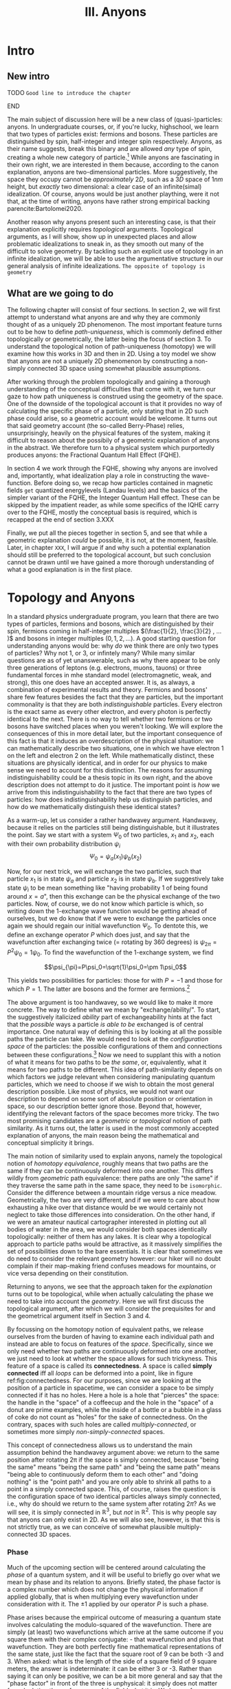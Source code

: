 :PROPERTIES:
:ID:       84c8fdf0-a17d-4610-b644-d298235f699e
:mtime:    20211213124823 20211017163517 20211017163516
:ctime:    20210528160149
:END:
#+title:III. Anyons
#+filetags: :chapter:anyons:


#+latex_class: memoir
#+latex_header: \usepackage[style=apa, backend=biber]{biblatex}
#+latex_header_extra: \addbibresource{../../bib/Library.bib}
#+latex_header_extra:  \DeclareUnicodeCharacter{2212}{-}


* Intro

** New intro

*************** TODO =Good line to introduce the chapter=
*************** END

The main subject of discussion here will be a new class of (quasi-)particles:
anyons. In undergraduate courses, or, if you're lucky, highschool, we learn that
two types of particles exist: fermions and bosons. These particles are
distinguished by spin, half-integer and integer spin respectively. Anyons, as
their name suggests, break this binary and are allowed /any/ type of spin,
creating a whole new category of particle.[fn:4] While anyons are fascinating in
their own right, we are interested in them because, according to the canon
explanation, anyons are two-dimensional particles. More suggestively, the space
they occupy cannot be /approximately/ $2D$, such as a $3D$ space of $1nm$ height,
but /exactly/ two dimensional: a clear case of an infinite(simal) idealization. Of
course, anyons would be just another plaything, were it not that, at the time of
writing, anyons have rather strong empirical backing parencite:Bartolomei2020.


Another reason why anyons present such an interesting case, is that their
explanation explicitly requires /topological/ arguments. Topological arguments, as
I will show, show up in unexpected places and allow problematic idealizations to
sneak in, as they smooth out many of the difficult to solve geometry. By
tackling such an explicit use of topology in an infinite idealization, we will
be able to use the argumentative structure in our general analysis of infinite
idealizations. =The opposite of topology is geometry=

** What are we going to do

The following chapter will consist of four sections. In section 2, we will first
attempt to understand what anyons are and why they are commonly thought of as a
uniquely 2D phenomenon. The most important feature turns out to be how to define
/path-uniqueness/, which is commonly defined either topologically or
geometrically, the latter being the focus of section 3. To understand the
topological notion of path-uniqueness (homotopy) we will examine how this works
in 3D and then in 2D. Using a toy model we show that anyons are not a uniquely
2D phenomenon by constructing a non-simply connected 3D space using somewhat
plausible assumptions.

After working through the problem topologically and gaining a thorough
understanding of the conceptual difficulties that come with it, we turn our gaze
to how path uniqueness is construed using the geometry of the space. One of the
downside of the topological account is that it provides no way of calculating
the specific phase of a particle, only stating that in 2D such phase could
arise, so a geometric account would be welcome. It turns out that said geometry
account (the so-called Berry-Phase) relies, unsurprisingly, heavily on the
physical features of the system, making it difficult to reason about the
possibily of a geometric explanation of anyons in the abstract. We therefore
turn to a physical system which purportedly produces anyons: the Fractional
Quantum Hall Effect (FQHE).

In section 4 we work through the FQHE, showing why anyons are involved and,
importantly, what idealization play a role in constructing the wave-function.
Before doing so, we recap how particles contained in magnetic fields =get=
quantized energylevels (Landau levels) and the basics of the simpler variant of
the FQHE, the Integer Quantum Hall effect. These can be skipped by the impatient
reader, as while some specifics of the IQHE carry over to the FQHE, mostly the
conceptual basis is required, which is recapped at the end of section 3.XXX

Finally, we put all the pieces together in section 5, and see that while a geometric explanation /could/ be possible, it is not, at the moment, feasible. Later, in chapter =XXX=, I will argue if and why such a potential explanation should still be preferred to the topological account, but such conclusion cannot be drawn until we have gained a more thorough understanding of what a good explanation is in the first place.


* Topology and Anyons

In a standard physics undergraduate program, you learn that there are two types
of particles, fermions and bosons, which are distinguished by their spin,
fermions coming in half-integer multiples $(\frac{1}{2}, \frac{3}{2} , ... )$
and bosons in integer multiples $(0, 1, 2, ...)$. A good starting question for
understanding anyons would be: why /do/ we think there are only two types of
particles? Why not $1$, or $3$, or infintely many? While many similar questions
are as of yet unanswerable, such as why there appear to be only three
generations of leptons (e.g. electrons, muons, tauons) or three fundamental
forces in mhe standard model (electromagnetic, weak, and strong), this one does
have an accepted answer. It is, as always, a combination of experimental results
and theory. Fermions and bosons' share few features besides the fact that they
are particles, but the important commonality is that they are both
/indistinguishable/ particles. Every electron is the exact same as every other
electron, and every photon is perfectly identical to the next. There is no way
to tell whether two fermions or two bosons have switched places when you weren't
looking. We will explore the consequences of this in more detail later, but the
important consequence of this fact is that it induces an overdescription of the
physical situation: we can mathematically describe two situations, one in which
we have electron $1$ on the left and electron $2$ on the left. While
mathematically distinct, these situations are physically identical, and in order
for our physics to make sense we need to account for this distinction. The
reasons for assuming indistinguishability could be a thesis topic in its own
right, and the above description does not attempt to do it justice. The
important point is /how/ we arrive from this indistinguishability to the fact that
there are two types of particles: how does indistinguishability help us
distinguish particles, and how do we mathematically distinguish these identical
states?



As a warm-up, let us consider a rather handwavey argument. Handwavey, because it
relies on the particles still being distinguishable, but it illustrates the
point. Say we start with a system $\Psi_0$ of two particles, $x_1$ and $x_2$, each
with their own probability distribution $\psi_i$
\[\Psi_0=\psi_a(x_1)\psi_b(x_2)\]

Now, for our next trick, we will exchange the two particles, such that particle
$x_1$ is in state $\psi_a$ and particle $x_2$ is in state $\psi_b$. If we suggestively
take state $\psi_i$ to be mean something like "having probability $1$ of being
found around $x=a$", then this exchange can be the physical exchange of the two
particles. Now, of course, we do not know which particle is which, so writing
down the 1-exchange wave function would be getting ahead of ourselves, but we do
know that if we were to exchange the particles once again we should regain our
initial wavefunction $\Psi_0$. To dentote this, we define an exchange operator $P$
which does just, and say that the wavefunction after exchanging twice (=
rotating by 360 degrees) is $\psi_{2\pi}=P^2\psi_0=1\psi_0$. To find the wavefunction of
the 1-exchange system, we find

\[\psi_{\pi}=P\psi_0=\sqrt{1}\psi_0=\pm 1\psi_0\]

This yields two possibilities for particles: those for with $P=-1$ and those for which $P=1$. The latter are bosons and the former are fermions.[fn:7]




The above argument is too handwavey, so we would like to make it more concrete.
The way to define what we mean by "exchange/ability/". To start, the
suggestively italicized /ability/ part of exchangeability hints at the fact that
the /possible/ ways a particle /is able to be/ exchanged is of central importance.
One natural way of defining this is by looking at all the possible paths the
particle can take. We would need to look at the /configuration space/ of the
particles: the possible configurations of them and connections between these
configurations.[fn:8] Now we need to supplant this with a notion of what it
means for two paths to be /the same/, or, equivalently, what it means for two
paths to be different. This idea of path-similarity depends on which factors we
judge relevant when considering manipulating quantum particles, which we need to
choose if we wish to obtain the most general description possible. Like most of
physics, we would not want our description to depend on some sort of absolute
position or orientation in space, so our description better ignore those. Beyond
that, however, identifying the relevant factors of the space becomes more
tricky. The two most promising candidates are a /geometric/ or /topological/ notion
of path similarity. As it turns out, the latter is used in the most commonly
accepted explanation of anyons, the main reason being the mathematical and
conceptual simplicity it brings.

The main notion of similarity used to explain anyons, namely the topological
notion of /homotopy equivalence/, roughly means that two paths are the same if
they can be continuously deformed into one another. This differs wildly from
/geometric/ path equivalence: there paths are only "the same" if they traverse the
same path in the same space, they need to be =isomorphic=. Consider the difference
between a mountain ridge versus a nice meadow. Geometrically, the two are very
different, and if we were to care about how exhausting a hike over that distance
would be we would certainly not neglect to take those differences into
consideration. On the other hand, if we were an amateur nautical cartographer
interested in plotting out all bodies of water in the area, we would consider
both spaces identically topologically: neither of them has any lakes. It is
clear why a topological approach to particle paths would be attractive, as it
massively simplifies the set of possibilities down to the bare essentials. It is
clear that sometimes we do need to consider the relevant geometry however: our
hiker will no doubt complain if their map-making friend confuses meadows for
mountains, or vice versa depending on their constitution.


Returning to anyons, we see that the approach taken for the /explanation/ turns
out to be topological, while when actually calculating the phase we need to take
into account the /geometry/. Here we will first discuss the topological argument,
after which we will consider the prequisites for and the geometrical argument
itself in Section 3 and 4.

By focussing on the homotopy notion of equivalent paths, we release ourselves
from the burden of having to examine each individual path and instead are able
to focus on features of the /space/. Specifically, since we only need whether two
paths are continuously deformed into one another, we just need to look at
whether the space allows for such trickyness. This feature of a space is called
its *connectedness*. A space is called *simply connected* iff all /loops/ can be
deformed into a point, like in figure ref:fig:connectedness. For our purposes,
since we are looking at the position of a particle in spacetime, we can consider
a space to be simply connected if it has no holes. Here a hole is a hole that
"pierces" the space: the handle in the "space" of a coffeecup and the hole in
the "space" of a donut are prime examples, while the inside of a bottle or a
bubble in a glass of coke do not count as "holes" for the sake of connectedness.
On the contrary, spaces with such holes are called /multiply-connected/, or
sometimes more simply /non-simply-connected/ spaces.

This concept of connectedness allows us to understand the main assumption behind
the handwavey argument above: we return to the same position after rotating 2\pi
if the space is simply connected, because "being the same" means "being the same
path" and "being the same path" means "being able to continuously deform them to
each other" and "doing nothing" is the "point path" and you are only able to
shrink all paths to a point in a simply connected space. This, of course, raises
the question: is the configuration space of two identical particles always
simply connected, i.e., why do should we return to the same system after
rotating $2\pi$? As we will see, it is simply connected in $\mathbb{R}^3$, but /not/ in
$\mathbb{R}^2$. This is why people say that anyons can only exist in 2D. As we will also
see, however, is that this is not strictly true, as we can conceive of somewhat
plausible multiply-connected 3D spaces.





*** Phase

Much of the upcoming section will be centered around calculating the /phase/ of a
quantum system, and it will be useful to briefly go over what we mean by phase
and its relation to anyons. Briefly stated, the phase factor is a complex number
which does not change the physical information if applied globally, that is when
multiplying every wavefunction under consideration with it. The $\pm1$ applied by
our operator $P$ is such a phase.

Phase arises because the empirical outcome of measuring a quantum state involves
calculating the modulo-squared of the wavefunction. There are simply (at least)
two wavefunctions which arrive at the same outcome if you square them with their
complex conjugate: - that wavefunction and plus that wavefunction. They are both
perfectly fine mathematical representations of the same state, just like the
fact that the square root of 9 can be both -3 and 3. When asked: what is the
length of the side of a square field of 9 square meters, the answer is
indeterminate: it can be either 3 or -3. Rather than saying it can only be
positive, we can be a bit more general and say that the "phase factor" in front
of the three is unphysical: it simply does not matter for calculating the
surface area of the field what it is. We have, of course, some empirical
preference for using positive lengths in stead of negative ones, but we do not
such physical intuitions for wave functions, as they live in Hilbert Space and
we unfortunately only have 4D spacetime to our disposal. Since wavefunctions
live in /complex/ Hilbert space, the most general factor that would get $||^2$
away is not $\pm 1$, but $e^{i\theta}$, as that simply /is/ the square root of $1$ in
$\mathbb{C}$. Thus any wavefunction will show empirical differences when
multiplied with $e^{i\theta}\quad\forall\theta\in \mathbb{R}$




It is of course not immediately clear what this has to do with paths in
configuration space or anyons for that fact. The answer is that, while systems
could theoretically obtain any phase, they do not in general do so. We know from
examining the time-dependent Schrodinger equation that it can be reduced to the
time-/independent/ schrodinger equation times a phase factor, which depends on
time and the energy of the system. However, while we said that phase does not
matter physically, this is only the case for the system as a whole: if two
systems have different phase they interfere. It's analogous measuring any other
kind of wave: you will have to pick a starting point in order to describe the
offset of a particular wave. These phases don't matter until you measure two
waves interfering, which leads to inteference. For particles this leads to
destructive interference for fermions: if the exact same wave would =xxxxxxxxxx=
then there is probability zero of it being there. This is the Pauli-exclusion
principle.

Thus while phases do not appear to matter /prima faciae/, they are the reason
matter is able to exist in the first place! Without the Pauli Exclusion
Principle it would not be possible for matter to clump together, as everything
would simply phase through each other (barring electromagnetic interactions).


# [[id:3cb8cc7b-70c4-4613-9f5e-3d73f9c6d476][The configuration space explanation chapter]]
#+transclude: [[id:3cb8cc7b-70c4-4613-9f5e-3d73f9c6d476][The configuration space explanation chapter]] :level 2




** The configuration space explanation for anyons

The topological explanation gestured at above consists of roughly the following
steps:
1. Construct the /configuration space/ of the system, that is, all possible
   positions our particle pair could be in.
2. Find all possible homotopy equivalent paths, and, by extension, the
   /fundamental group/ of the space.
3. Derive the 1D-representation of that group, that is, a scalar representing
   that group. This is the phase-factor.

We will go through these steps in detail for the case of anyons and other
particles. After showing that anyons appear to only be possible in 2D, we
construct a toy 3D-configuration space in which anyons are also possible.


*** The 3D case
**** Constructing the configuration space
 Our first task is to construct the configuration space for the exchange of $N$
 identical particles in $3D$, after which we will examine its topological
 properties. The most general configuration space we can construct is one for
 $N$ particles living in $d$ dimensions, which would be
 \begin{equation}
    \mathbb{R}^d_1 \times \mathbb{R}^d_2 ... \times \mathbb{R}^d_N
    \label{eq:Ndconfig}
\end{equation}
We shall for now focus on just two particles in $\mathbb{R}^3$, which would be the configuration space occupied by two $3$-dimensional vectors $(r_1, r_2)$ representing two particles
\[\mathbb{R}^3\times \mathbb{R}^3  \]
As we are dealing with identical particles, however, we need to add some extra structure, which results in our configuration space being much smaller than the above.

To simplify our notation and avoid having to conceptualize $9$-dimensional
space, we can define our configuration space in terms of the center of mass of
the particles $\mathbf{R}=\frac{(\mathbf{r_1+r_2})}{2}$ and their difference
vector $\mathbf{r}=\mathbf{r_1-r_2}$. Clearly the configuration space of
$(\mathbf{R}, \mathbf{r})$ is still $\mathbb{R}^3\times \mathbb{R}^3$. However, now we can pull a
trick. We only care about exchanging the particles, right? It seems reasonable,
therefore, that the position of the system as a whole does not play in a role in
determining all possible positions of the particle, e.g. it should not matter
(we assume, quite reasonably) whether we exchange two fermions in our lab on
Earth or on Venus. For our purposes, then, we can safely ignore one of the two
$\mathbb{R}^3$ s and simply focus on the relative distance and orientation of the two
particles with each other.[fn:9] This simplifies the problem of finding the
configuration space significantly.


Let us return to the constraints. The first constraint is the
indistinguishability of the particles. Since it is impossible to distinguish the
situation $(r_1,r_2)$ from $(r_2,r_1)$, we cannot take these two configurations
to be separate points in configuration space and must remove them. We can
represent this by "dividing out" the permutation group $S_2$ from our current
configuration space,[fn:10] yielding \[\frac{\mathbb{R}^3 }{S_2}\]


  # [[id:654e4bfd-594e-48f2-b6b1-7ad252e1c05c][If particles cannot be closer than the thickness of the strip, the ciguration space is approximately 2D]]
  #+transclude: [[id:654e4bfd-594e-48f2-b6b1-7ad252e1c05c][If particles cannot be closer than the thickness of the strip, the configuration space is approximately 2D]]
**** If we view the configuration space not as separate particles but two coordinates of some system, CM & Distance, than the configuration space is much easier to visualize


**** Missing points are hard to justify usually begs the queston (maybe make an argument out of this.)


The second and final constraint is accounting for particles not being able to
intersect with each other. The argument for /why/ we ought to, however, is rarely
made precise. The general tendency, as expressed by =SOURCES=, tends to justifying
the exclusion of these diagonal points by noting that this configuration space
needs to account for fermions, which are subject to the Pauli-exclusion
principle and thus cannot intersect. However, this argument presupposes the
Pauli-exclusion principle and fermions as a distinct category of particles,
which precisely follow from this very argument! The justification clearly begs
the question, but this does not appear to bother most. Some attempts have been
made to provide a better justification, for instance using the de Broglie-Bohm
pilot wave theory parencite:Brown1999, but such interpretations have not found
their way into the mainstream discussion on anyons. For now we shall follow the
herd and accept the excision of the diagonal points from the configuration
space, and shall return to such issues later.

Returning back to the configuration space, it appears we have no other choice
than to excise the points representing the particles occupying the same space
from our configuration space, denoted by $\Delta$. In the $(\mathbf{r_1, r_2})$
representation, $\Delta$ consists of the diagonal of points
$\mathbf{r_1}=\mathbf{r_2}$, such as $(\mathbf{0}, \mathbf{0})$, $(\mathbf{1},
\mathbf{1})$ etc. In our current CM/distance representation, in which we only
focus on the distance part $\frac{\mathbb{R}^3}{S_2}$, this amount to only excising
single point at the origin, so $\Delta=\{\mathbf{0}\}$. Now we are finally able to
write down the full configuration space $Q$
\begin{equation}
    Q=\mathbb{R}^d \times \frac{\mathbb{R}^d -\Delta}{S_2}
    \label{eq:confcm}
\end{equation}
of which we will only be studying the latter half $Q'$, e.g.
\begin{equation}
    Q'=\frac{\mathbb{R}^d - \{\mathbf{0}\}}{S_2}
    \label{eq:confdistance}
\end{equation}
     :PROPERTIES:
     :ID:       849c9efe-c2a0-4bdd-9dc6-890cdbf82285
     :END:

     Finally we are able to make some clever remarks about the structure of the
     configuration space, starting (and ultimately ending) with its
     /connectedness/. As mentioned previously, as space is called /simply connected/
     if, roughly, no holes pierce it. To placate the more mathematically
     oriented reader and be more precise, a space is called simply connected if
     it contains no non-trivial loops, meaning that all paths looping back
     around to itself (a loop) are /homotopy equivalent/ to a point, meaning that
     we are able to smoothly "close the loop" without it "snagging" behind a
     point somewhere. The "are able to" does a lot of work here: if there is
     even /a single/ way to contract the path to point we consider it possible to
     do so and therefore the /whole/ space simply-connected.
#+begin_example
As an example, say that after a long day of categorizing configuration spaces you want to kick back, relax, and reread your favorite book on knot-theory. Just when you want to take of your shoes and untie your shoelaces, your rival researcher sticks their finger through the loops of your laces, preventing you from untying them! Fortunately, unlike the configuration space of laces minus their finger, their strategy is full of holes, and you, just having learned about connectedness, simply slide your loops off their finger and then untie them, leaving your rival stunned. The next however, your rival has learned from their mistakes, and instead of their finger they insert an infinitely long cylinder through the loops of your laces, fully preventing you from escaping your foot-prison (barring you simply undoing your laces by pulling the loops instead of the ends, but both of you know you are too proud for that).
#+end_example
The difference of course, is that your rivals finger does not prevent /all/ paths to be contracted to a point, whereas the infinitely long cylinder does.

Returning back our example of two indistinguishable particles in three
dimensions, we can visualize $Q'$ more easily if we restrict the distance
between the particles by for instance setting
$\mathbf{r}=|\mathbf{r_1}-\mathbf{r_2}|=1$ . The resulting space can be
described in a number of different ways, and is called the /real projective plane/
$RP^2$. You can visualize it as:
1. A sphere of radius 1 with all of its antipodal (points which oppose one another, like the North and South pole) identified (being taken as the same point).
2. The space of all possible lines of length 1 through the origin.
3. A hemisphere which behaves strangely at the boundary
4. A mobius band which also has its "sides" glued together in the same way a regular mobius band is constructed, namely by twisting it once.
#+caption: rp2
#+attr_latex: scale=0.2
#+label: fig:rp2
20210610_174954screenshot.png

#+caption: Mobius band
#+attr_latex: scale=0.2
#+label: fig:mobius
20210610_175017screenshot.png

In our "one-particle-at-the-origin" picture, we can roughly see the points in
$RP2$ corresponding with one particle circling the other, with one crucial
caveat: when we move particle 2 halfway around the other, performing in effect a
"half exchange," we return back to the same point, as the particles are
indistinguishable from one another and we do not care about where their center
of mass lies.
*************** TODO Associate pictures with these paragrahs
*************** END
*************** TODO Give the loops better names than "half-exchange"
*************** END

Now we finally, decisively determine the connectedness of this space. It turns
out that there are two different possible loops around this "circle", loops
again being paths that return to their starting position: one fully going around
the "sphere" and one going halfway around it. This space is /not/
simply-connected, but not in a very complicated manner. The only path which is
not "shrinkable" to a point is the halfway exchange path, because the only way
for particle 2 to complete this loop is by "travelling" to the other side of
particle 1. Even though the two points are the same, we can only connect them by
traversing a distance of at least $2r$, therefore it is not collapsible to a
point. Fortunately, our story ends there, as all other loops which start and
return to the same position (in real space, not $RP^2$) /can/ be contracted:
imagine the loop of your shoelace closing.

We of course need to be mindful of the missing $\Delta=\{\textbf{0}\}$ and the fact
that we are looking at the situation $d=|\mathbf{r_1}-\mathbf{r_2}|=1$ . Luckily
these statements hold for any $d\in\mathbb{R}$. Even if $d$ is tiny, we will always be able
to "lift" the loop over the missing point at the origin. Only $d=0$ would
possibly provide some difficulties, but a point is contractible to a point, and
$d=0$ is excluded from the space.

Therefore there are two different kinds of paths. Now we are truly able to appreciate how indistinguishabilty changes the number of "paths", as $\mathbb{R}^3-\Delta$ has only one kind of loop, namely the full exchange, which would lead to only one kind of particle existing.

*************** TODO Add why this leads to particles, or at least a link to the section where we discuss this
*************** END
*************** TODO Add explanation of why RP2 is equivalent in the relevant respects to R3-delta/S2. This is not obvious for two reasons: Several layers of RP2 \neq Q', because in Q' paths can move between the layers, and secondly because RP2 is not a sphere and Q' is not R3, so the embedding of the one in the other is not the same. Retractability is important here, see Munkers Ch 9.
*************** END


**** 2D cannot be contracted to a piont because you cannot move over the missing points

Let us now turn to the actually interesting case of a $2D$ system and how it gives rise to different homotopy equivalent paths. We start off with our CM/distance representation, but this time in 2D, leading to our full configuration space

\begin{equation}
    Q_2=\mathbb{R}^2\times \frac{\mathbb{R}^2 -\Delta}{S_2}
    \label{eq:2dconf}
\end{equation}

and will be focusing on the latter half,

\begin{equation}
    Q_2'=\frac{\mathbb{R}^2-\Delta}{S_2}
    \label{eq:2dimconfpart}
\end{equation}

where once again, $\Delta$ is the set of points where $(\mathbf{r_1},\mathbf{r_2})$ intersect, i.e. the set $\{\mathbf{0}\}$, and $\frac{}{S_2}$ indicates the equivocation off all configurations symmetric under permutation invariance, i.e. $(\mathbf{r_1, r_2})=(\mathbf{r_2,r_1}) \quad \forall \mathbf{r_1,r_2}$.

If we once again, for ease of visualization, restrict $Q_2'$ to only those
configuration for which $|\mathbf{r_1-r_2}|=d$,picking $d=1$ for convenience, we
obtain the space commonly referred to as the /real projective line/ $RP^1$. Unlike
its planar cousin from before, $RP^1$ allows us to make some simpler arguments
regarding its connectedness, as it is [[id:8b14c42a-cce5-4be1-b740-c051397a06c2][homeomorphic]] ("topologically equivalent")
to a circle in $\mathbb{R}^2$, and since the circle is multiply-connected with However,
just because it is homeomorphic does not mean they are "the same space", as
$RP^1$ can equivalently be described as
1. The set of all lines crossing the origin in $\mathbb{R}^2$
2. A circle with each opposite point identified
3. The real line with a "point at infinity", which would be a single point "at" $-\infty$ and $\infty$.

As with $RP^2$, we consider the 1-exchange and 2-exchange paths. Clearly the
1-exchange path is non-contractible again, for the same reasons as before.
However, unlike $RP^2$ or the sphere, a 2-exchange in $RP^2$ or the circle is
/also/ not contractible to a point. This is relatively obvious for a circle, as
the path of the particle is contrained to the actual circle, but it easy to see
that the same would hold in our actual configuration space $Q_2'$: a missing
point in $R_2$ /does/ consitute a hole, as it "pierces" the space. Therefore any
loop encircling our missing point $\Delta$ cannot be shrunk to a point, since there
is no way to "lift" it over the hole, similar to how an infinitely long cylinder
would act in $\mathbb{R}^3$. Therefore we have at least three equivalence classes of
homotopy-equivalent paths: no exchange, 1-exchange, /and/ 2-exchange.

That is not all however. Since a 2-exchange differs from a point, we can simply
add another exchange (4-exchange in our lingo) to create a new loop which is
/also/ not homotopy equivalent to a either a point nor a 2-exchange. Moreover, it
matters which way we go about exchanging these particles: a clockwise loop and
an anti-clockwise loop cannot be smoothly deformed into one another, as the path
would have to cross the origin. Therefore we apparently have the same number of
possible paths as there are integers![fn:11] A bit of a step up from the
situation in $3D$: instead of just two types of particles we suddenly have a
(countable) infinity of them! As we shall see, this will lead to the anyons
being able to take on "any" phase.

*************** TODO also add why Q_2' is isomorphic to RP1.
*************** END



**** P Another way of arguing for the same thing is by using the defintiont that phase is the 1D rep of the fundamental group of the spaceh

While categorizing configuration spaces is all very well and good, it is high
time to connect this back to the physics, as we have not yet shown how the
equivalence classes of homotopy equivalent paths relate to the number of
particles. The way to do so is to extend our collection of equivalence classes
slightly and describe what is called the /fundamental group/ of a space. The
fundamental group $\pi_1$, also called the /first homotopy group/, of a space is, as
the name suggests, a /group/ consisting of the set of equivalence classes of
homotopy equivalent paths and path-concatenation as the group action.[fn:12]
Path concatenation is what it sounds like: in the fundamental group of $RP^2$ we
have two homotopy classes of paths, the 1-exchange and the 2-exchange.
Concatenating these paths is simply traversing the one after the other,
resulting in a "3"-exchange, which is the same as a 1-exchange and in our
group.[fn:13]

We already obtained the fundamental groups, which roughly look like
\begin{equation}
    \pi_1(Q_3')=\{X_0, X_1; \cdot\}
    \label{eq:fundgroupQ3'}
\end{equation}
for the $3D$ case with $X_1$ being the single exchange, $X_0$ doing nothing (and the double exchange), and $\cdot$ being path-concatenation and
\begin{equation}
    \pi_1(Q_2')=\{X_0, X_1, X_{-1}, X_2, X_{-2}, ...; \cdot \}
    \label{eq:fundgroup2D'}
\end{equation}
for the $2D$ case with $X_0$ being doing nothing, $X_i$ a clockwise $i$-exchange, and $X_{-i}$ a counterclockwise $i$-exchange.

Fantastic, so we are done, right? Well, yes, sort of, however the point of
writing down these groups in addition to simply finding the homotopy classes is
that hopefully we are able to do slightly more with the former. While that could
be possible with these groups, it might be nicer to relate them to some more
thoroughly classified groups in order to save ourselves some work. Additionally,
the groups we found are those for $2$ particles, and being able to easily
generalize these groups to any $N$ number of particles. Rigorously deriving
these fundamental group of a space is not trivial, the standard references for
the fundamental spaces being cite:Fox1962 and cite:Fadell1962. Insead of doing
this rigorously like mathematicans, we will go about this as physicists: look at
the result and then convince ourselves they make sense.

This relating is done through finding an isomorphism between these groups. It turns out that, for $N$ particles, the fundamental groups are
\begin{align}
    \pi_1(Q_3')&=S_N \\
    \pi_1(Q_2')&=B_N
    \label{eq:fundgroups}
\end{align}

***** TODO Symmetry group
 Here $S_N$ is the /symmetry group/, the set of all unique permutations of $N$ "things", together with the permutation operation $P_i$, which you could define as exchanging thing $i$ with thing $i+1$.
 #+begin_example
$S_3$ is the set of all configurations of three elements,$\{123, 213, 312 \}$
 #+end_example

***** Braid group

      The fundamental group of our $2D$ configuration space is isomorphic to the
      /Braid group/, a group often studied in knot theory as braids can be seen as
      cut knots. The $N$-dimensional Braid group can be seen as all the possible
      /braids/ of $N$ strands, together with the /braiding composition/ $R_i$ and
      its inverse $R_i^{-1}$, which stand for exchanging braid $i$ and $i+1$
      clockwise and counterclockwise respectively. A braid is a set of strands
      crossing over and under each other and fixed at either end. Specifically,
      two braids are the same if the strands can be moved into the same
      configuration without phasing through each other or moving the endpoints.
      Because of this, the Braid group fundamentally differs from the symmetry
      group, as fr the symmetry group $\{123\}$ and $\{231\}$ are the same, they
      are different elements in the Braid group, see ref:fig:braidvssymmetry

*************** TODO add figures that show off the difference between braid group and symmetry group
*************** END

*************** TODO Add some interesting properties
      1. Every braid group has infinite elements, because $R_i^n\neq R_i$.
      2. Braids cannot "move" back
*************** END

The Braid group can help us in two ways: it can show us which phase anyons pick up and provide us with some physical intuition.









The phase of a system under exchange =is defined as= the 1D representation of the fundamental group

**** We can use some intuition about the braid group and braids to construct a somewhat reasonable 3D space which is also multiply connected.

The braid group also allows us to use some physical intuition to this otherwise rather abstract discussion. This will allow us to construct a different /three/-dimensional configuration space which can still give rise to anyons.






By taking the $y$-axis to represent time and the $x$-axis the 2D plane the
particles move in, we can imagine the /braids/ of the braid group to be the
/worldlines/ of our anyons. While this representation is not entirely accurate
(the braid-group is technically only the group of the homotopic paths of the
distances with two particles), if we take it to correspond approximately we see
why these braids =do not work= in \(3+1D\) : =braids can untangle themselves in 4
dimensions. However, this is only the case for 1D braids, if instead they are
thicker, then they can get entangled.

*************** TODO Give more acceptable physical intuition
*************** END

[[id:654e4bfd-594e-48f2-b6b1-7ad252e1c05c][If particles cannot be closer than the thickness of the strip, the configuration space is approximately 2D]]
#+transclude: [[id:654e4bfd-594e-48f2-b6b1-7ad252e1c05c][If particles cannot be closer than the thickness of the strip, the configuration space is approximately 2D]] :level 3

**** TODO Asides: we are now working in projective space, which is very weird. We need to check whether QM still holds


**** TODO Aside: kets stand to states as (universal) covers stand to normal spaces



* Geometric phase?


The explanation of the previous section has left us with a bittersweet feeling.
We made some good arguments for the existence of an entirely new class of
(pseudo-)particles! Think of all the new physics we could do: quantum
computers,.... that's about it, but nonetheless very exciting! However, it came
at a rather severe cost: us accepting a problematic idealization, blech! Is
there then no other option? No one to save us? Are we doomed to accept
platonism? No, luckily we need not stoop so low.

Even if we accept the 2D idealization, the previous section still left us a
little unsatisfied. It provided us with an explanation of the /possibility/ of
anyons, but crucially not with the tools to know /what/ phase we should expect
from any potential anyon. According to ref:eq:anyonphase, anyons take on an
exchange-phase that's a multiple of the number exchanges and which depends on
the direction the exchange took place, but not much else. It could be any
multiple of the winding-number, which does not provide us with much predictive
power if we ever want to perform an experiment looking for these buggers. "But",
I hear you say, "did cite:Bartolomei2020 not definitively show that anyons
exist?" We'll get there when we get there, /Jeremy/, but we can ask some annoying
questions to get us started.

Would they simply perform some experiment, somehow measure the phase and see
that it is different: would this be convincing enough evidence? No, of course
not, we would want to predict the phase beforehand and see how well we measure
up to Mother Nature. Furthermore, how did they know where to look? Presumably
something 2D-y, but that can be a lot of things: graphene is not very
interesting on its own.

Before spoiling the surprise about what the experimental setup is, let us step
back once again and wonder for a bit: how could the phase change if not for this
abstract topological gegrabbel? To make an educated guess, recall the end of the
last section, where we learned that the wavefunction plus phase /projects down/ to
\(|\Psi|^2\), which is the physically relevant quantity. So we have a vector in
Hilbert space, \(\ket{\Psi}\), which varies in some way which does not effect its
length \(|\Psi|^2\). Of course, one of the "things" varying is the phase, but the
phase does not simply change randomly on its own with everything else staying
the same, that would violate Schrodinger's equation.




Everything in the Hamiltonian can act as a parameter we can vary which could
potentially impact the phase, the most obvious being the time \(t\). It turns
out that \(t\) does indeed lead to a phase, the so called dynamical phase
\(e^{iEt}\). However, this unlikely to be the phase we are looking for, as it
varies rather quickly and all systems are subject to this phase, no matter if
they are exchanged.
*************** TODO Improve description of why the dynamical phase is not it
*************** END
What then? The most straightforward seems to be the position, as that is
explicitly what is varied during exchange. However, it is not immediately
obvious why this would lead to a change in phase in a way that is different from
the topological explanation given before, which is not an improvement: no
calculation. Have I led you to a dead end? Was it all a ruse?

Fortunately for us I have brought an excellent analogy to this phase-picnic. The
answer has to do something with geometry of course, as was spoiled in the
introduction to this chapter, and we are so blessed that there is even a
complete mathematical field examining moving things over geometry: differential
geometry, same thing being used to do gravity and such.
*************** TODO Absolutely horrendous intro.
*************** END

A good analogy to the phase of a vector in Hilbert space would also have
something like a vector varying which would affect something else than its
length and position (as that is what we possibly would like to vary, and that
would hardly be surprising). Again, lucky bastards we are, there exists an
/extremely/ straightforward analogy. A situation in which a vector is moved, its
length is unnaffected, but then suddenly after moving it in a circle something
is changed: the angle of a vector in regular ol' \(\mathbb{R}^n\). A vector in a real
vector space does not have much to vary in addition to its position and length,
the only thing left is its angle!

When we transport a vector along some curved surface its angle changes. Hardly
surprising, as there are a lot of ways to transfer something, but slightly
surprising if we only think of transporting as transposition:

#+begin_src 
   ^                    ^
  /                    /
 /         -->        /
/                    /
#+end_src

does not change the angle one bit! How then? Well, we said /along/ a /surface/, just
moving it in \(\mathbb{R}^n\) is cheating a bit eh. Moving along a surface is done with
/parallel transport/, which means, as you smart cookies guessed, means keeping it
parallel to the surface of said... surface. When we do this something surprising
does happen: when we complete a loop on a surface with some /curves/, such as the
sphere, that is not a circle or a straight line we end up at a different angle
than we started! WHAT!



** How does geometrical phase get there

As Berry said in his original paper, the occurence of the geometrical phase does
indeed appear quite "magical" parencite:Berry1984. However, as cite:Simon1983
soon thereafter elucidated, the mystery largely disappears we link it to a more
general geometric property: [[id:fd2450df-e046-4d9c-a350-2be198e7fd04][Holonomy.]]

Holonomy is the phenomenon of a vector (or more generally any mathematical
object) not remaining completely invariant after being [[id:71b7fa31-7712-4a3a-a3ff-825298ed86cd][Parallel transport]]ed
along some curved surface. An example is in order.

*** North pole example
Say you are at the North-pole, looking "south" (every direction is south) along
the Greenwhich meridian line. Your field of vision (let's just take the center
of it for simplicity) is our vector which we will be parallel transporting. It
has a length of approximately 5km (this does not really matter) and is facing
wherever you are looking, originating wherever you are standing. We will now
only change one of these variables gradually, your position. You start to
bravely swim along this meridian, eventually reaching the equator. Since you are
already making a fool's journey, you figure you might as well lean into it and
add an extra condition: you will never turn during your journey. Meaning that
once you reach the equator, instead of turning 90 degrees to face East, you
shuffle Eastword across Africa like some sort of stray crab. Once you reach the
international date line in the Pacific ocean, you do not stop acting the fool
and begin imitating the jellyfish you meet there, swimming backwards on your
back in a straight line back to your starting point.

Once you have been certain you returned back to the same spot again, the
question now is: which direction are you facing? Given that you never turned
around, you might have expected to face England once again. However, to your
utter dismay you are still staring down that boring international date line,
ocean as far you could see. Despite never turning around, you have ended up
turning $180^\circ$ nonetheless! Curse you, geometry!

This extra angle that you picked up on your Oddyssey is a/has something to do
with *holonomy*, which is a fancy word for the failure of parallel transport along
a certain manifold, in this case the 2-Sphere (in normal people talk: the
surface of a sphere). While this may be shocking to our foolhardy protagonist,
there is something deeply intuitive about not ending up facing the same
direction here. But being intuitive does not mean easy to explain: all we know
for now that this has something to do with the curvature of the space we are
traversing, but not exactly which value it obtains .[fn:4]




#+begin_comment
These two questions and answers are rather handy, and they cite the following two papers as useful
https://physics.stackexchange.com/questions/383281/when-is-the-berry-phase-only-dependent-on-path-topology

https://physics.stackexchange.com/questions/235503/why-is-the-phase-picked-up-during-identical-particle-exchange-a-topological-inva?rq=1

cite:Leinaas1977
cite:Knapp2016
#+end_comment



** section
Turns out this also works in QM! The berry phase does this for us. So great,
let's just calculate the Berry phase right? Well, sure, but we cannot just
calculate the Berry phase without a Hamiltonian, wavefunction, all that good
quantum stuff, for that we need some context.

Turns out we have one very promising candidate: the fractional quantum hall effect. To not waste time, let's calculate it:

\begin{equation}
    e^{i\theta}=\exp{-i\oint_C \mathcal{A}_i(\lambda) d\lambda^i}
    \label{eq:berryphase}
\end{equation}
where \(C\) is the path traversed by the particle through some parameter space, \(\lambda^i\) the parameter being varied and \(\mathcal{A}_i\) the /[[id:3dad96b9-a6bf-449f-981e-4e141f865dd5][Berry Connection]]/ for a specific quantum state \(\ket{n(R)}\), defined as
\begin{equation}
    \mathcal{A}=i\bra{n(R)}\nabla_R\ket{n(R)}
    \label{eq:berryconnection}
\end{equation}
*************** TODO clean up lambdas and Rs
*************** END


We have finally reached the point at which we have no choice but to look at an
actual physical system, as we need to have an actual wavefunction to measure
things by. The system that has historically been ascribed anyons is called the
/Fractional Quantum Hall Effect/, which is also the subject of the recent
experimental results by cite:Bartolomei2020. Evaluating the merits of the
geometrical approach to anyonic phase, then, necessitates a clearer
understanding of the FQHE.











* The Quantum Hall Effect
*************** TODO Put this somewhere else, preferably at the end

    - Following cite:Norton2012, we know how to interpret this: we can demote an
      idealization to an approximation if we are able to show that there is a
      smooth limit.
    - This is exactly the problem, according to cite:Shech2019: the topological explanation of anyons requires an /exact/ 2D system (or a rather ad-hoc 2D system as we saw).
    - Therefore we cannot call this approximately 2D.
    - According to cite:Shech2019, this is a problem for those with nominalist inclinations[fn:1], as the instantiation of abstract mathematical structures in the real world would be an issue.
      + Such an argument can only be made, however, through the use of the EIA which was discussed in the previous (or next?) chapter.
    - Therefore, it would do such people well to examine the physical effect thoroughly for any signs of this.

*************** END

In this chapter, we will examine the inner working of the Quantum Hall Effect. This is needed in order to understand the following
    1. Why do people say that these particles are anyons
    2. What idealizations are made in the explanation of the quantum hall effect separate from the topological one.
    3. To calculate the Berry phase

Readers less interested in the details can skip to the last subsection of this section =link= and the next section =link=.
*************** TODO [#C] justify this slightly better
*************** END
The Quantum Hall Effect is the quantum version of the classical hall effect, a
rather straightforward consequence of moving charged particles in a magnetic
field. It was discovered all the way back in =XXXX= by Edwin Hall, who claimed it
a novelty which would never have any use-case.


*************** TODO Source
*************** END

Today Hall-Effect sensors are widely used to pick up magnetic fields and
rotations of conducting materials. More esoteric applications are as potential
long-term space-travel propellants in so-called Hall-Effect thrusters, which are
a specific form of ion propolsion, which can generate a low thrust for a very
long amount of time.

*************** TODO Put this in words, not bullet points
*************** END


The basics of the effect are rather simple
    - Strip which has current flowing through it.
    - Magnetic field perpendicular to that strip
    - Induces Lorentz force which pushes particles to one side, increasing their concentration and creating a potential difference, inducing a voltage changing the resistivity.
    - This resistivity linearly depends on the voltage, which linearly depends
      on the concentration difference which linearly depends on the strength of
      the magnetic field, thus yielding a linear dependence of the resistivity
      to the strenght of the perpendicular magnetic field.
    - Looks like figure ref:fig:che

However, as most classical effects, they only hold in a certain regime. When we
clean up the materials, lower the temperature dramatically (<2K) and increase
the magnetic field strength considerably, we observe the /Quantum Hall Effect/
(QHE): rather than a linear dependence on the magnetic field strength, the
resistivity shows these strange plateaux at rather consistent values, as in
ref:fig:qhe. The spacing between these plateaux does not seem to differ between
different materials, which is even more curious.

 So: why? Why do we see these plateaux, and why at these levels? The short
 answer (partially) is: the impurities in the sample lift the degeneracy of the
 eigenstates of the Quantum Hall system, called Landau levels, and /localizes/
 some of those states, rather than the states extending from one edge of the
 sample to the other (akin to the wavefunctions of a particle in a box). These
 localized states do not conduct current (as do not span the system, and
 resistivity is measured from end to end), thus leading to the plateaux in the
 resistivity: we change plateaux when all the localized states are filled and we
 move to different extended states. The specific values of these levels depend
 on weird physics at the boundaries of the system called /edge-modes/, but in
 short the levels correspond to the number of filled Landau levels: at higher
 magnetic field strengths the levels can accommodate more states, thus the lower
 the magnetic field strength the larger the number of available levels, leading
 to a smooth-looking linear dependence in the classical regime.

There are quite some caveats to the above story, but that is the gist of why the
effect happens for /integer levels/. The less interested reader can skip over the
following section describing the corresponding /Integer Quantum Hall Effect/
(IQHE) and head to the description of its fractional cousin, where the same does
not hold. Specifically, the IQHE requires one massive idealization: electron
interaction is neglected completely. As we shall see, this idealization cannot
hold in the FQHE.

** The Integer Quantum Hall Effect

In order to do as little physics as is possibly required, I will skip most of
the justification for the quantum formalism of the QHE (quantizing the classical
Hamiltonian, finding the commutators) and many of the intermediate steps to
arrive at the relevant results. I point the interested reader to
cite:Tong2016[[]] for a quite accessible and to cite:Arovas2020 for a more
thorough pedagogical discussion of these issues, and to
cite:Stone1992,Prange1987,Doucot2005 for rather complete, less pedagogical
sources.

As mentioned previously, the Integer Quantum Hall Effect (IQHE) is the observation of plateaux in the Hall resistivity $\rho_{xy}$ at regular intervals. These intervals happen to be integer multiples of the /quantum of resistance/  $R_q=\frac{2\pi\hbar}{e^2}$. =check whether this is so=
    - This is rather curious, why so precise?
    - In fact, so precise that these experiments are used to determine the quantum of resistance.
    - Why are they there, and why at those levels?

As physicists, the first thought as to the origin of these plateaux probably
goes to the energy eigenstates of the system, which turns out to be correct! The
plateaux correspond to the general energy eigenstates of a system of charged
particles moving in a perpendicular magnetic field, so called Landau levels.
    - It will be difficult to properly understand the QHE without first briefly going over landau levels.

=Assumptions=
*** Landau Levels

Here we already start to sneak in our idealizations: we will treat this system as if it is two dimensional. =However, this system can be easily extended to 3D, see XXXX=

The simplest Hamiltonian for a system of particles moving in a magnetic field is
\begin{equation}
    H=\frac{1}{2} m(\hat{\mathbf{p}} +e \hat{\mathbf{A}} )^2
    \label{eq:landauham}
\end{equation}

The  magnetic field is perpendicular to the $x,y$-plane, so we define the vector potential $\hat{\mathbf{A}}$ using our knowledge that the magnetic field is perpendicular to the plane $\nabla\times\hat{\mathbf{A}}=B \hat{z}$, to be
\begin{equation}
    \hat{\mathbf{A}}=\begin{pmatrix}
0\\
xB\\
0
\end{pmatrix}
    \label{eq:landaugauge}
\end{equation}

=This will be appendix= The easiest way to find the energy eigenstates is the way
all Hamiltonians get solved: treat is as the harmonic oscillator. As the
Hamiltonian of the "normal" harmonic oscillator is


..
#+begin_comment
\begin{equation}
[\hat{\mathbf{\pi_x}}, \hat{\mathbf{\pi_y}}] = \hat{\mathbf{\pi_x}} \hat{\mathbf{\pi_y}} - \hat{\mathbf{\pi_y}} \hat{\mathbf{\pi_x}}   = -ie\hbar B
    \label{eq:momcom}
\end{equation}
#+end_comment
These allow us to define raising and lowering operators
=At this point we introduce new variables. These are raising and lowering operators, entirely analogous to those that we use in the harmonic oscillator. They are defined by=
\[a= \frac{1}{\sqrt{2e\hbar B}} (\pi_x - i\pi_y) \quad a^\dagger = 1\frac{1}{\sqrt{2e\hbar B}} (\pi_x + i\pi_y)\]

The commutation relations for $\pi$ then tell us that $a$ and $a^\dagger$ obey
\[[a, a^\dagger] = 1\]

\[H= \frac{1}{2}m \pi^2   = \omega_B \left( a^\dagger a + \frac{1}{2}  \right)\]
We find that the energy eigenlevels are
\[\ket{n}=\omega_B\left(n+\frac{1}{2}\right)\]
*** Calculating the degeneracy

We started by saying that the plateaux in the IQHE correspond to the various
filled Landau levels of the simple particle in a magnetic field system. We still
need to prove this, namely by deriving the conductivity for the Hall states.
This can get rather messy, so I will show put the derivation for a single
particle here, and the more general derivation of the so called /Kubo formula/ in
the Appendix.

=sloppy=

To find the resistivity, we use Ohm's law, which relates the energy of a particle to the current density (current over area)
\begin{equation}
    \mathbf{E}=\sigma \mathbf{J}
    \label{eq:ohm}
\end{equation}

Our mechanical momentum is
\[ \hat{\mathbf{\pi}}=\hat{\mathbf{p}}+e \hat{\mathbf{A}} = m \hat{\mathbf{\dot{x}}}\]
Classically, the current (for a single particle) is simply $\mathbf{I}=-e\mathbf{\dot{x}}$, but isnce we are working quantum mechanically we take the expectation value

\[I=-e/m \sum_filled_states \bra{\psi}-i\hbar\nabla+e \hat{\mathbf{A}}\ket{\psi} \]

We are working in Landau gauge.

...

We end up with
#+begin_comment
The upshot of this is that E= ( E 0 ) ⇒ J= ( 0 eνE/Φ0 ) Comparing to the definition of the conductivity tensor (1.6), we have σxx = 0 and σxy = eν Φ0 ⇒ ρxx = 0 and ρxy = − Φ0 eν = −2π~ e2ν (2.3) This is exactly the conductivity seen on the quantum Hall plateaux. Although the way we’ve set up our computation we get a negative Hall resistivity rather than positive.
#+end_comment
*** Edge modes

    In order to provide a more thorough calculation (i.e. not just considering a single electron) we take advantage of a the fact that the system is bounded. I will not reproduce this here.



*** Robutsness

        The explanation above shows us why there are plateaux at the levels we
        see, and even gives us a hint as to why those states would be rather
        stable, but it has not yet told us /why/ these plateaux persist over a
        range of values yet, just that something is going on at those values. We
        have only shown that at complete filled Landau levels ($\nu\in \mathbb{N}$) the
        longitudinal resistivity $\rho_{xx}=0$ and that the transversal resistivity
        $\rho_{xy}$ is an integer multiple of the quantum of resistance. However,
        if we were to move even slightly away from the completely filled Landau
        state where $B=\frac{ne}{2\pi\hbar}\frac{1}{\nu}$, all our previous arguments
        hold no water and there is no reason to expect anything already covered
        to hold.

    This is obviously a problem, as an effect which only shows up at a specific
    real number would never be experimentally observable. We will need do some
    dirty work in order for =this= to make sense. In fact, the solution not only
    requires some dirty work: the solution /is/ dirtiness.

    Experimental samples are inherently dirty (here meaning: containing other
    elements than the intended sample[fn:5]), and these impurities require us to
    re-examine our previous claims somewhat[fn:6]. These impurities lead to two
    vital insights which will allow us to solve our puzzle:
    1. They (unsurprisingly) break the degeneracy of the Landau levels, resulting in more swept out states as in ref:fig:disorder
    2. They (more surprisingly) turn many /extended/ quantum states into /localized/ ones.


#+caption: Density of states in the IQHE with and without disorder
#+attr_latex: scale=0.75
#+label: fig:disorder
[[./media/broadlandau.png]]

#+caption: Extended to localized states
#+attr_latex: scale=0.75
#+label: fig:extended
[[./media/breakdegen.png]]


This might sound all well and good, but certainly there is a limit to the amount
of disorder we are allowed to introduce into our system? Surely the spokes of my
bicycle should not be able to serve as Quantum Hall systems.

Correct you are: in general we demand that a) the strength of the disorder
(which we model as a random potential) ought to be small relative to the Landau
level splitting and b) the disorder does not dramatically vary on small scales,
such that for a particle influenced by it the potential can locally be seen as
constant. We can express these as
\begin{equation}
    V_{disorder}<<\hbar\omega_B
    \label{eq:disorderconstraint}
\end{equation}

and
\begin{equation}
    |\Delta V|<<\frac{\hbar \omega_B}{l_B}
    \label{eq:}
\end{equation}

where $l_B$ is the magnetic length, =roughly the length scale at which these effects are relevant=





# =Now consider what this means in a random potential with various peaks and troughs. We’ve drawn some contour lines of such a potential in the left-hand figure, with + denoting the local maxima of the potential and − denoting the local minima. The particles move anti-clockwise around the maxima and clockwise around the minima. In both cases, the particles are trapped close to the extrema. They can’t move throughout the sample. In fact, equipotentials which stretch from one side of a sample to another are relatively rare. One place that they’re guaranteed to exist is on the edge of the sample.=

# =The upshot of this is that the states at the far edge of a band — either of high or low energy — are localised. Only the states close to the centre of the band will be extended. This means that the density of states looks schematically something like the right-hand figure=.




# =Conductivity Revisited For conductivity, the distinction between localised and extended states is an important one. /Only the extended states can transport charge from one side of the sample to the other. So only these states can contribute to the conductivity./ Let’s now see what kind of behaviour we expect for the conductivity. Suppose that we’ve filled all the extended states in a given Landau level and consider what happens as we decrease B with fixed n. Each Landau level can accommodate fewer electrons.=

# =But, rather than jumping up to the next Landau level, we now begin to populate the localised states. Since these states can’t contribute to the current, the conductivity doesn’t change. This leads to exactly the kind of plateaux that are observed, with constant conductivities over a range of magnetic field. So the presence of disorder explains the presence of plateaux. But now we have to revisit our original argument of why the resistivities take the specific quantised values (2.3). These were computed assuming that all states in the Landau level contribute to the current. Now we know that many of these states are localised by impurities and don’t transport charge. Surely we expect the value of the resistivity to be different. Right? Well, no. Remarkably, current carried by the extended states increases to compensate for the lack of current transported by localised states. This ensures that the resistivity remains quantised as (2.3) despite the presence of disorder=.


I will leave the more detailed explanation for why the extended states
compensate for the localized states for the interested reader, see
textcite:Tong2016

That is it for the IQHE, as we derived the two things we needed from it: we
gained a general understanding of why the plateaux have their values (they are
the energy eigenvalues of the Landau levels) and, more importantly, we roughly
understand why these plateaux are robust. Unfortunately, this is not the end of
the story, we did not even mention anything topological yet! For that we finally
turn to the Fractional Quantum Hall Effect.


** The Fractional Quantum Hall Effect

Following the naming convention of the IQHE, the Fractional Quantum Hall Effect
(FQHE) refers to the observation of plateaux at /fractional/ values of the quantum
of resistance in the Hall resistivity $\rho_{xy}$. Sadly, very few of the arguments
mentioned above will be able to explain these plateaux, as we have only shown
that they appear at fully filled Landau levels. However, our intuition about the
robustness will still hold.


The goal of this expos\'e is twofold. First we want to gain a general
understanding of how the FQHE is thought about in general: what assumptions go
into calculating the relevant parameters, which idealizations are noteworthy,
etc. The other main goal is the 'derivation' of the Laughlin wavefunction, the
wavefunction used to describe the FQH system, and its excitations. At the end we
will arrive at the problem of calculating the exchange statistics of these
excitations, which turn out to be /anyons/, but not actually compute them yet:
this will be done in section ref:sec:GeometricPhase.


The key difference between the description of the Fractional as opposed to the
Integer Quantum Hall effect is the inclusion of electron interactions in the
former, which becomes impossible to ignore at the energy scales above $\nu=1$,
which is where most of the FQHE physics is done. As a result the reasoning
cannot be as rigorous as before. In the IQHE we could pretend that all the
states occupied the same Landau level, which allowed us to calculate the
wavefunctions and energy levels, leading to the derivation of the Hall
resistivity and confirm our suspicion that the plateaux correspond to fully
filled Landau levels. Only after doing that did we let go of that idealization
and allow the degeneracy to be lifted in order to argue that the plateaux were
robust.

This order of operation is no longer possible in the FQHE, as the electron
interactions lift the degeneracy of the Landau levels from the start, forcing us
to compute the wavefunctions in a different way. A first approach would be to
use perturbation theory: model the electron interaction as a small perturbation
to ref:eq:landauham and then gradually compute a better and better approximation
to the actual wavefunction. While this is fine for simple two-electron systems,
the number of electrons in a QH system is closer to $10^{23}$. That is a rather
large matrix to diagonalize, not even close to possible to do numerically.
Therefore, we need to pull some tricks.

The trick is: do not compute the wave function, just write one down. That is exactly what textcite:Laughlin1983 did, yielding what we now call the *Laughlin wavefunction*

[[id:fff6c214-ce92-4f4f-be7f-71eb21efff79][The Laughlin Wavefunction]]

Laughlin of course did not just simply write down a bunch of wavefunction and
pick the one he liked best, it is motivated by some observations from the system
and from some general conditions we have to place on any wavefunction.
Specifically, in a previous paper parencite:Laughlin1983a he derived the
wavefunctions for three particles in the FQHE. Recapping this in the case of two
electrons is worthwhile.

We have a system of two electrons with a potential $V(|r_1-r_2|)$.
    - To solve such systems, it's easiest to work with angular momentum.
    - If we want to work with angular momentum, the gauge we picked before (Landau Gauge) is not very useful, as it does not include any kind of rotation
      + Instead we pick /symmetric gauge/, which is $\hat{\mathbf{A}}=-\frac{1}{2}\hat{\mathbf{r}}\times \mathbf{B}= -yB/2 \hat{\mathbf{x}} + xB/2 \hat{\mathbf{y}}$
    - Skipping multiple steps ahead, we see that the wavefunctions look like
#+begin_comment
      ψ ∼ (z1 + z2)M (z1 − z2)me−(|z1|2+|z2|2)/4l2 B
#+end_comment
Unfortunately this does not uniquely or straightforwardly generalize to N
particles, so we have to pull a few more tricks.
    1. We do try to generalize, and say that a wavefunction for N particles will
       look something like $f(z)e^{something}$
    2. We /insist/ that the wavefunction be in the Lowest Landau Level (LLL) it
       can possibly be: there are no other Landau levels it can fall back on.
       This is rather strong. This leads to the claim that $f(z)$ /must/ be
       analytic. =how=
    3. Since the state will have to describe fermions, the wave function must be
       anti-symmetric under exchange of the particles, which requires $f(z)$ to
       be odd.
    4. Finally, since we need to conserve angular momentum, we require that =f(z) be a homogeneous polynomial of degree M, where M is the total angular momentum.=

All these constraints add up to the fact that $f(z)=\prod_{j<k}(z_j-z_k)^m$, with $m$ odd.
*This is what people mean when they say that the LWF falls into the same universality class as the actual wavefunction, as any wavefunction needs to account for this.[fn:3]*

Well, neat, you might say, but this still just describes fermions, I thought we
were going to be talking about anyons! Right you are, things only really get
exciting once we start talking about /excitations/ of this ground state.
#+begin_comment
I generate the elementary excitations of g by piercing the fluid at z, with an infinitely thin solenoid and passing through it a flux quantum t) cp =- hc/e adiabatically. The effect of this operation on the single-body wave functions is (z-z, ) exp(-4lzl')-(z-z, ) "exp(--'. ~z~'). (») Let us take as approximate representations of these excited states (13) '4 "=&.,''4"(--'Xl, (, l')In;(, ——". I(n;,.(*, —, )"),
#+end_comment
    - The excitations of the FQH state (technically of the state described by the Laughlin wavefunction, which are not exactly alike)













* Geometric Phase

** The Cone Example and Holonomy

   Parallel transport is a bit strange. On a flat Euclidean plane, nothing happens.
   A cone is like a flat Euclidean plane glued together in a weird way, like this

 - [[./media/conefold.png]]

 Where side $s$ is glued to side $?$ in order to yield a smooth surface, with the exception of the problematic point $S$.

 We can then calculate our parallel transport by simply "doing" the parallel transport on the surface of the "flat" cone.

 The vector is transport from the one side to the other, eventually reaching the edge $s$, from where it is suddenly teleported to $s$, ending up with a much different angle.

 - [[./media/transport.jpeg]]
 https://www.physicsforums.com/threads/parallel-transport-and-cone.1000209/


 This angle difference is directly related to the angle of the cone. We see that the sharper the cone, the bigger the failure of parallel transport (holonomy) will be.

 The strange thing is, of course, that this angle difference appears rather suddenly only after we completed >1 round. However, were we to move an 'actual' vector on a cone, we'd expect this to happen slowly, right? We want to get rid of the "discontinuous jump".

 This question proves rather difficult to answer, for two reasons.
 1. The holonomic angle is only defined when the vector returns to its original position, we don't expect thing to be the same when we simply stop the transport somewhere in the middle.
 2. Actual cones are not this pointy.

# http://applet-magic.com/paralleltransport.htm

 In actuality, when you deform the cone in the figure above, the angle /does/
 change continuously along the path of the cone wrt beginning angle, but that's
 very often the case and does not count.

 Instead of having the continuous parameter be the angle of the cone, a better
 one would be the "path", since we are interested in paths after all. Here we
 see that if we take any path that does not cross the "seam", the angle
 remains 0. But the seam is kind of arbitrary, so that is not really fair. We do
 know, however, that if the path encircles the tip of the cone it definitely
 passes the seam. So now we have our discontinuity: all paths that do not cross
 the tip do not gain a holomorphic angle (because those paths are the same as
 paths in Euclidean spacetime), while as soon as the path encompasses the origin
 it has to cross the seam and thus gains an angle $\phi$.

 Since this failure of parallel transport is a geometric property, we say that all the geometric information of the cone is centered in one point, because inclusion of that point in the path makes or breaks the angle.

*** Less pointy cone


    As we see, the thing we then need to change in order to get a more smooth
    cone holonomy is the tip. At the moment we have only one point which is
    problematic. This can be seen as our idealization: an infinitely sharp cone
    instead of a blunt one.

    When we blunt the cone, we suddenly see that the path can be continuously
    deformed to include the "seam". However, what we have gained in smoothness
    we have lost in mathematical simplicity: we no longer can easily relate the
    cone to the Euclidean plane. In order to describe the blunt cone, we need to
    describe it's /connection/ and do some differential geometry.

    ...

    Now we see that the cone is good.


 [[id:66aff1d3-bd45-45e5-9d31-d4292d76ae8e][FQHE/anyon chapter]]
 #+transclude: [[id:66aff1d3-bd45-45e5-9d31-d4292d76ae8e][FQHE/anyon chapter:Geometrical Phase]]

* Unresolved Issues

** What is the importance of the 2D idealization for the FQHE
The quantum hall effect has also been studied in three dimensions, see cite:Torres2020,Tang2019,Pavlosiuk2017.

Apparently it is not as straightforward as I thought, people have constructed the 3D fractional quantum hall effect, but it's rather difficult.

The difference-maker for whether an electron gas is 2D seems to be it's Fermi-surface topology.
[[id:0448eeeb-d0dc-45ca-a850-caa8413b3640][3D Quantum Hall Effect]]
* Citations I still need to use

cite:Shech2015b

cite:Wilczek1982

cite:Rao2001

cite:Knapp2016

\printbibliography



* Footnotes

[fn:13] As an exercise, check whether this group satisfies the axioms of a [[id:0bbb9ce7-191f-4fde-8924-cad8a3886e2e][Group]]
[fn:12] Technically the fundamental group is only defined at a specific point $x_0$. However, if the space is /path-connected/, roughly meaning that it is possible to draw a path between any to points in the space, the fundamental groups at all points are isomorphic. All the spaces under consideration are path-connected, so I leave out this detail. An example of a non-path-connected space is the real line minus the origin, $\mathbb{R} - 0$. It is impossible to draw a path between any point $<0$ to one $>0$.


[fn:11]
It turns out that the 1-exchange do not turn out to be a separate path, or at least it does not change the number of possible paths, since $2*\aleph_0=\aleph_0$. There are a number of different ways to show this more exactly, but the easiest is to note that $RP^1$ is homeomorphic to the circle, and the 1-exchange is not a separate path there.
[fn:10] This makes it somewhat difficult to visually relate the "one particle standing still" picture to what the configuration space actually represents. Roughly, you can imagine it as the "moving" particle returning back to its original position after a rotation of $\pi$ radians.


[fn:9] Another way of thinking about this is to consider one particle to be fixed and the other moving around it.
[fn:8] The other framework for considering such exchange is in terms of exchanging all the relevant quantum numbers, effectively mathematically swapping the particles. We shall see that this does not work for defining anyons.
[fn:7]  Note that this does not directly follow: it could also be the case that particles just sometimes have -1 and other times +1. Empirically, however, we find no such distinction, only dependent on particle type.
[fn:6] The non-dirty sample just discussed is a great example of taking an idealization too seriously: we cannot explain the phenomena in the idealized setting, and have to retrofit extra physics on top of the idealization in order to get a satisfying explanation, only for us to then show in the limit of no impurities we regain our initial idealization. If this limit would not have been smooth (it fortunately is), we would have wasted all this time!

[fn:5] Improved performance of impure 2D materials is an active area of research in material science, see cite:Wang2020 for a summary of how impurities enhance the conductivity of graphene.
[fn:4] Or an infinite number of new particle types, depending on one's preference.
[fn:3] The LWF might appear to just be an easy to compute with exemplar of this universality class, but it actually has some other nice features which set it apart from its siblings, see =other nice feature of LWF=
[fn:2] Scare quotes, as the derivation clearly does not rely on experimental measurement alone. Unfortunately it is not possible to simply measure the number of electrons in a given area.

[fn:1] If the reader was not aware of this yet, the author does hold such inclinations.
